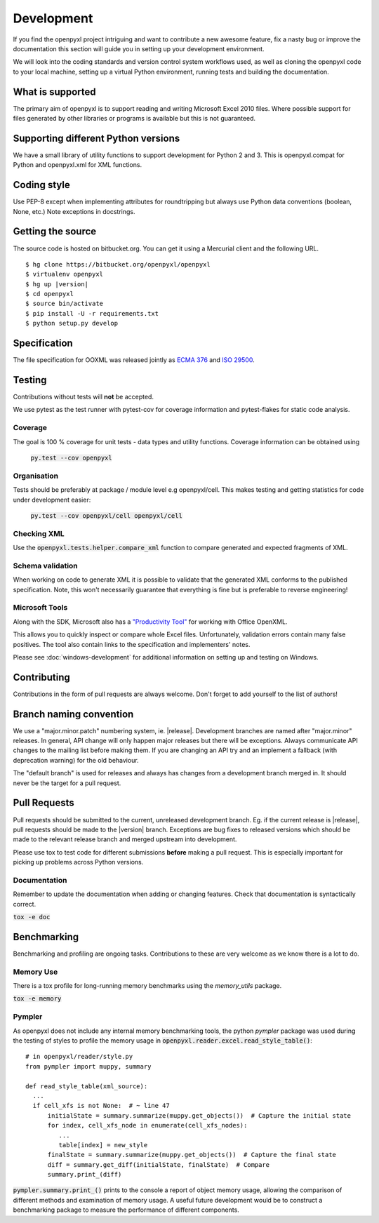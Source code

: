 Development
===========


If you find the openpyxl project intriguing and want to contribute a new awesome feature, fix a nasty bug or improve the documentation this section will guide you in setting up your development environment.

We will look into the coding standards and version control system workflows used, as well as cloning the openpyxl code to your local machine, setting up a virtual Python environment, running tests and building the documentation.


What is supported
------------------

The primary aim of openpyxl is to support reading and writing Microsoft Excel
2010 files. Where possible support for files generated by other libraries or
programs is available but this is not guaranteed.


Supporting different Python versions
------------------------------------

We have a small library of utility functions to support development for
Python 2 and 3. This is openpyxl.compat for Python and openpyxl.xml for XML
functions.


Coding style
------------

Use PEP-8 except when implementing attributes for roundtripping but always
use Python data conventions (boolean, None, etc.) Note exceptions in
docstrings.


Getting the source
------------------

The source code is hosted on bitbucket.org. You can get it using a Mercurial
client and the following URL.

.. parsed-literal::

    $ hg clone \https://bitbucket.org/openpyxl/openpyxl
    $ virtualenv openpyxl
    $ hg up |version|
    $ cd openpyxl
    $ source bin/activate
    $ pip install -U -r requirements.txt
    $ python setup.py develop


Specification
-------------

The file specification for OOXML was released jointly as `ECMA 376
<http://www.ecma-international.org/publications/standards/Ecma-376.htm>`_ and
`ISO 29500 <http://standards.iso.org/ittf/PubliclyAvailableStandards/index.html>`_.

Testing
-------

Contributions without tests will **not** be accepted.

We use pytest as the test runner with pytest-cov for coverage information and
pytest-flakes for static code analysis.


Coverage
++++++++

The goal is 100 % coverage for unit tests - data types and utility functions.
Coverage information can be obtained using

 :code:`py.test --cov openpyxl`


Organisation
++++++++++++

Tests should be preferably at package / module level e.g openpyxl/cell. This
makes testing and getting statistics for code under development easier:

 :code:`py.test --cov openpyxl/cell openpyxl/cell`


Checking XML
++++++++++++

Use the :code:`openpyxl.tests.helper.compare_xml` function to compare
generated and expected fragments of XML.


Schema validation
+++++++++++++++++

When working on code to generate XML it is possible to validate that the
generated XML conforms to the published specification. Note, this won't
necessarily guarantee that everything is fine but is preferable to reverse
engineering!


Microsoft Tools
+++++++++++++++

Along with the SDK, Microsoft also has a `"Productivity Tool"
<http://www.microsoft.com/en-us/download/details.aspx?id=30425>`_ for working
with Office OpenXML.

This allows you to quickly inspect or compare whole Excel files.
Unfortunately, validation errors contain many false positives. The tool also
contain links to the specification and implementers' notes.

Please see :doc:`windows-development` for additional information on setting up and testing on Windows.


Contributing
------------

Contributions in the form of pull requests are always welcome. Don't forget
to add yourself to the list of authors!


Branch naming convention
------------------------

We use a "major.minor.patch" numbering system, ie. |release|. Development
branches are named after "major.minor" releases. In general, API change will
only happen major releases but there will be exceptions. Always communicate
API changes to the mailing list before making them. If you are changing an
API try and an implement a fallback (with deprecation warning) for the old
behaviour.

The "default branch" is used for releases and always has changes from a
development branch merged in. It should never be the target for a pull
request.


Pull Requests
-------------

Pull requests should be submitted to the current, unreleased development
branch. Eg. if the current release is |release|, pull requests should be made
to the |version| branch. Exceptions are bug fixes to released versions which
should be made to the relevant release branch and merged upstream into
development.

Please use tox to test code for different submissions **before** making a
pull request. This is especially important for picking up problems across
Python versions.


Documentation
+++++++++++++

Remember to update the documentation when adding or changing features. Check
that documentation is syntactically correct.

:code:`tox -e doc`


Benchmarking
------------

Benchmarking and profiling are ongoing tasks. Contributions to these are very
welcome as we know there is a lot to do.


Memory Use
++++++++++

There is a tox profile for long-running memory benchmarks using the
`memory_utils` package.

:code:`tox -e memory`


Pympler
+++++++

As openpyxl does not include any internal memory benchmarking tools, the
python *pympler* package was used during the testing of styles to profile the
memory usage in :code:`openpyxl.reader.excel.read_style_table()`::

    # in openpyxl/reader/style.py
    from pympler import muppy, summary

    def read_style_table(xml_source):
      ...
      if cell_xfs is not None:  # ~ line 47
          initialState = summary.summarize(muppy.get_objects())  # Capture the initial state
          for index, cell_xfs_node in enumerate(cell_xfs_nodes):
             ...
             table[index] = new_style
          finalState = summary.summarize(muppy.get_objects())  # Capture the final state
          diff = summary.get_diff(initialState, finalState)  # Compare
          summary.print_(diff)


:code:`pympler.summary.print_()` prints to the console a report of object
memory usage, allowing the comparison of different methods and examination of
memory usage. A useful future development would be to construct a
benchmarking package to measure the performance of different components.
